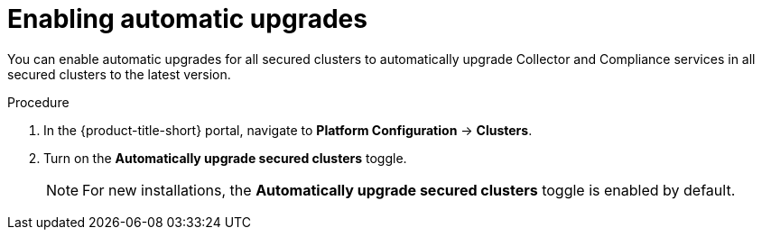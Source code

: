 // Module included in the following assemblies:
//
// * configuration/configure-automatic-upgrades.adoc
:_module-type: PROCEDURE
[id="enable-automatic-upgrades_{context}"]
= Enabling automatic upgrades

You can enable automatic upgrades for all secured clusters to automatically upgrade Collector and Compliance services in all secured clusters to the latest version.

.Procedure

. In the {product-title-short} portal, navigate to *Platform Configuration* -> *Clusters*.
. Turn on the *Automatically upgrade secured clusters* toggle.
+
[NOTE]
====
For new installations, the *Automatically upgrade secured clusters* toggle is enabled by default.
====
